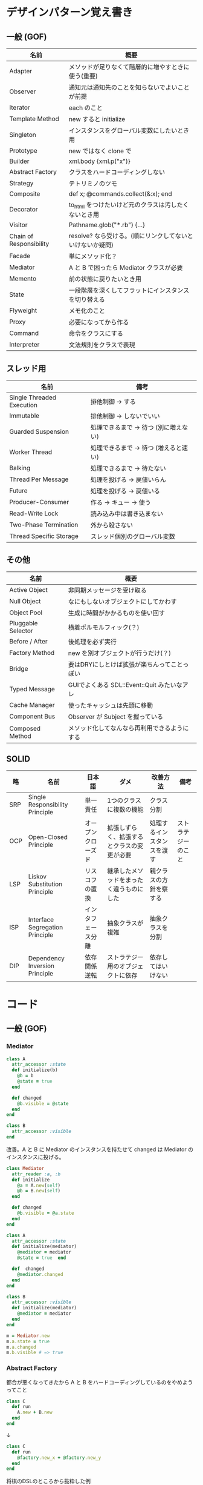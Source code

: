 * デザインパターン覚え書き
** 一般 (GOF)

| 名前                    | 概要                                                      |
|-------------------------+-----------------------------------------------------------|
| Adapter                 | メソッドが足りなくて階層的に増やすときに使う(重要)        |
| Observer                | 通知元は通知先のことを知らないでよいことが前提            |
| Iterator                | each のこと                                               |
| Template Method         | new すると initialize                                     |
| Singleton               | インスタンスをグローバル変数にしたいとき用                |
| Prototype               | new ではなく clone で                                     |
| Builder                 | xml.body {xml.p("x")}                                     |
| Abstract Factory        | クラスをハードコーディングしない                          |
| Strategy                | テトリミノのツモ                                          |
| Composite               | def x; @commands.collect(&:x); end                        |
| Decorator               | to_html をつけたいけど元のクラスは汚したくないとき用      |
| Visitor                 | Pathname.glob("*.rb") {...}                               |
| Chain of Responsibility | resolve? なら受ける。(順にリンクしてないといけないか疑問) |
| Facade                  | 単にメソッド化？                                          |
| Mediator                | A と B で困ったら Mediator クラスが必要                   |
| Memento                 | 前の状態に戻りたいとき用                                  |
| State                   | 一段階層を深くしてフラットにインスタンスを切り替える      |
| Flyweight               | メモ化のこと                                              |
| Proxy                   | 必要になってから作る                                      |
| Command                 | 命令をクラスにする                                        |
| Interpreter             | 文法規則をクラスで表現                                    |

** スレッド用

| 名前                      | 備考                                  |
|---------------------------+---------------------------------------|
| Single Threaded Execution | 排他制御 → する                      |
| Immutable                 | 排他制御 → しないでいい              |
| Guarded Suspension        | 処理できるまで → 待つ (別に増えない) |
| Worker Thread             | 処理できるまで → 待つ (増えると速い) |
| Balking                   | 処理できるまで → 待たない            |
| Thread Per Message        | 処理を投げる → 戻値いらん            |
| Future                    | 処理を投げる → 戻値いる              |
| Producer-Consumer         | 作る → キュー → 使う                |
| Read-Write Lock           | 読み込み中は書き込まない              |
| Two-Phase Termination     | 外から殺さない                        |
| Thread Specific Storage   | スレッド個別のグローバル変数          |

** その他

| 名前               | 概要                                         |
|--------------------+----------------------------------------------|
| Active Object      | 非同期メッセージを受け取る                   |
| Null Object        | なにもしないオブジェクトにしてかわす         |
| Object Pool        | 生成に時間がかかるものを使い回す             |
| Pluggable Selector | 横着ポルモルフィック(？)                     |
| Before / After     | 後処理を必ず実行                             |
| Factory Method     | new を別オブジェクトが行うだけ(？)           |
| Bridge             | 要はDRYにしとけば拡張が楽ちんってことっぽい  |
| Typed Message      | GUIでよくある SDL::Event::Quit みたいなアレ  |
| Cache Manager      | 使ったキャッシュは先頭に移動                 |
| Component Bus      | Observer が Subject を握っている             |
| Composed Method    | メソッド化してなんなら再利用できるようにする |

** SOLID

| 略  | 名前                            | 日本語             | ダメ                                       | 改善方法                   | 備考               |
|-----+---------------------------------+--------------------+--------------------------------------------+----------------------------+--------------------|
| SRP | Single Responsibility Principle | 単一責任           | 1つのクラスに複数の機能                    | クラス分割                 |                    |
| OCP | Open-Closed Principle           | オープンクローズド | 拡張しずらく、拡張するとクラスの変更が必要 | 処理するインスタンスを渡す | ストラテジーのこと |
| LSP | Liskov Substitution Principle   | リスコフの置換     | 継承したメソッドをまったく違うものにした   | 親クラスの方針を察する     |                    |
| ISP | Interface Segregation Principle | インタフェース分離 | 抽象クラスが複雑                           | 抽象クラスを分割           |                    |
| DIP | Dependency Inversion Principle  | 依存関係逆転       | ストラテジー用のオブジェクトに依存         | 依存してはいけない         |                    |

* コード
** 一般 (GOF)

*** Mediator

#+BEGIN_SRC ruby
class A
  attr_accessor :state
  def initialize(b)
    @b = b
    @state = true
  end

  def changed
    @b.visible = @state
  end
end

class B
  attr_accessor :visible
end
#+END_SRC

    改善。A と B に Mediator のインスタンスを持たせて changed は Mediator のインスタンスに投げる。

#+BEGIN_SRC ruby
class Mediator
  attr_reader :a, :b
  def initialize
    @a = A.new(self)
    @b = B.new(self)
  end

  def changed
    @b.visible = @a.state
  end
end

class A
  attr_accessor :state
  def initialize(mediator)
    @mediator = mediator
    @state = true  end

  def  changed
    @mediator.changed
  end
end

class B
  attr_accessor :visible
  def initialize(mediator)
    @mediator = mediator
  end
end
#+END_SRC

#+BEGIN_SRC ruby
m = Mediator.new
m.a.state = true
m.a.changed
m.b.visible # => true
#+END_SRC

*** Abstract Factory

    都合が悪くなってきたから A と B をハードコーディングしているのをやめようってこと

#+BEGIN_SRC ruby
class C
  def run
    A.new + B.new
  end
end
#+END_SRC

    ↓

#+BEGIN_SRC ruby
class C
  def run
    @factory.new_x + @factory.new_y
  end
end
#+END_SRC

    将棋のDSLのところから抜粋した例

    Builder#build では10個ぐらいのクラスを使ってあれこれする。
    最初は A.new("x") と書けばいいけど、別の挙動になって欲しいときは、
    「Aクラス」と、ハードコーディングされていることが問題になってくる。
    そこで FactorySet1 などで「Aクラスの」部分を動的にする。
    動的にするのが目的なので方法はなんでもいいはず。
    ruby なら A 自体を引数で渡せばいいし。
    Java だとそういうことはできないから new_a のなかで A.new を呼ぶことになってるはず。

#+BEGIN_SRC ruby
class Builder
  def initialize(factory)
    @factory = factory
  end

  def build
    @factory.new_a("x").build
  end
end

class A
  def initialize(value)
    @value = value
  end

  deff build
    "(#{@value})"
  end
end

class FactorySet1
  def new_a(*args)
    A.new(*args)
  end
end

class B
  def initialize(value)
    @value = value
  end

  deff build
    "<#{@value}>"
  end
end

class FactorySet2
  def new_a(*args)
    B.new(*args)
  end
end

Builder.new(FactorySet1.new).build # => "(x)"
Builder.new(FactorySet2.new).build # => "<x>"
#+END_SRC

*** Factory Method

#+BEGIN_SRC ruby
class X
end

class F
  def create
    X.new
  end
end

class C
  attr_accessor :v
  def initialize(f)
    @v = f.create
  end
end

C.new(F.new).v                  # => #<X:0x007fb213905a98>
#+END_SRC

*** Chain of Responsibility

#+BEGIN_SRC ruby
class Chainable
  def initialize(_next = nil)
    @_next = _next
  end

  deff support(q)
    if resolve?(q)
      answer(q)
    elsif @_next
      @_next.support(q)
    else
      "知らん"
    end
  end
end

class Alice < Chainable
  def resolve?(q)
    q == "1+2は？"
  end

  def answer(q)
    "3"
  end
end

class Bob < Chainable
  def resolve?(q)
    q == "2*3は？"
  end

  defef answer(q)
    "6"
  end
end

alice = Alice.new(Bob.new)
alice.support("1+2は？") # => "3"
alice.support("2*3は？") # => "6"
alice.support("2/1は？") # => "知らん"
#+END_SRC

*** Proxy

    decoratorに似ているけど decoratorほどデコレートしないし便利メソッドを追加しない。
    元のインスタンスを *呼ぶ* or *呼ばない* or *まねる* or *あとで呼ぶ* ぐらいしかない。

#+BEGIN_SRC ruby
class User
  attr_accessor :name, :point
  def initialize(name)
    @name = name
    @point = 0
  end

  def deposit(amount)
    @point += amount
  end
end
#+END_SRC

    ガードプロキシ(呼んだり、呼ばなかったり)

#+BEGIN_SRC ruby
class UserProxy
  BlackList = ["alice"]

  def initialize(user)
    @user = user
  end

  def point
    @user.point
  end

  def method_missing(*args)
    if BlackList.include?(@user.name)
      return
    end
    @user.send(*args)
  end
end

user = User.new("alice")
user.deposit(1)
user.point                      # => 1

user = UserProxy.new(User.new("alice"))
user.deposit(1)
user.point                      # => 0
#+END_SRC

    仮想プロキシ(まねる)

#+BEGIN_SRC ruby
class VirtualPrinter
  def name
    "BJ10V"
  end

  def print(str)
  end
end
#+END_SRC

    遅延実行(あとで呼ぶ)

#+BEGIN_SRC ruby
class VirtualPrinter
  def name
    "BJ10V"
  end

  def print(str)
    @printer ||= RealPrinter.new
    @printer.print(str)
  end
end

class RealPrinter
  def initialize
    puts "とてつもなく時間がかかる初期化処理..."
  end

  def name
    "BJ10V"
  end

  def print(str)
    str
  end
end

printer = VirtualPrinter.new
printer.name        # => "BJ10V"
printer.print("ok") # => "ok"
# >> とてつもなく時間がかかる初期化処理...
#+END_SRC

*** Command + Composite

#+BEGIN_SRC ruby
class Command
end

class FooCommand < Command
  def execute
    "a"
  end
end

class BarCommand < Command
  def execute
    "b"
  end
end

class CompositeCommand < Command
  def initialize
    @commands = []
  end

  def <<(command)
    @commands << command
  end

  def execute
    @commands.collect(&:execute)
  end
end

command = CompositeCommand.new
command << FooCommand.new
command << BarCommand.new

command.execute                 # => ["a", "b"]
#+END_SRC

    コードブロックを使ってクラス爆発を防ぐ

#+BEGIN_SRC ruby
class BazCommand < Command
  def initialize(&block)
    @command = block
  end

  def execute
    @command.call
  end
end

command << BazCommand.new {"c"}
command << BazCommand.new {"d"}

command.execute                 # => ["a", "b", "c", "d"]
#+END_SRC

*** Prototype

    クラスベース

#+BEGIN_SRC ruby
class Cell; end                                # 細胞
class Plankton < Cell; end                     # プランクトン < 細胞
class Fish < Plankton; end                     # 魚 < プランクトン
class Monkey < Fish; def speek?; true end; end # 猿 < 魚
class Human < Monkey; end                      # 人間 < 猿

Human.new.speek?                # => true
#+END_SRC

    プロトタイプベース。JavaScript はこのタイプ。

#+BEGIN_SRC ruby
cell = Object.new
plankton = cell.clone
fish = plankton.clone
monkey = fish.clone.tap {|o|def o.speek?; true end}
human = monkey.clone
human.speek?                    # => true
#+END_SRC

    その他の例

#+BEGIN_SRC ruby
class Piece < Struct.new(:name)
end

class Box
  attr_accessor :showcase
  def initialize
    @showcase = {
      :rook => Piece.new("飛"),
    }
  end

  def create(name)
    @showcase[name].clone
  end
end

box = Box.new
box.create(:rook).name     # => "飛"
#+END_SRC

*** Template Method

#+BEGIN_SRC ruby
class Base
  def build
    "(#{body})"
  end
end

class App < Base
  def body
    "ok"
  end
end

App.new.build                   # => "(ok)"
#+END_SRC

*** Iterator

    i が邪魔

#+BEGIN_SRC ruby
ary = ["a", "b", "c"]
i = 0
while i < ary.size
  p ary[i]
  i += 1
end
#+END_SRC

    ここで Iterator

#+BEGIN_SRC ruby
class Iterator
  def initialize(object)
    @object = object
    @index = 0
  end

  def has_next?
    @index < @object.size
  end

  def next
    @object[@index].tap {@index += 1}
  end
end

class Array
  def iterator
    Iterator.new(self)
  end
end
#+END_SRC

    i が消えた

#+BEGIN_SRC ruby
it = ary.iterator
while it.has_next?
  p it.next
end
#+END_SRC

    it も消す

#+BEGIN_SRC ruby
class Array
  def iterator
    it = Iterator.new(self)
    while it.has_next?
      yield it.next
    end
  end
end

ary.iterator {|v|p v}
#+END_SRC

    each とほぼ同じになった

*** Memento

    簡易ブラックジャックを行うプレイヤー

#+BEGIN_SRC ruby
class Player
  attr_accessor :cards

  def initialize
    @cards = []
  end

  def take
    @cards << rand(1..13)
  end

  def score
    @cards.reduce(&:+)
  end
end
#+END_SRC

    5回カードを引くゲームを3回行うと全部21を越えてしまった

#+BEGIN_SRC ruby
3.times do
  player = Player.new
  5.times do
    player.take
  end
  player.score                  # => 33, 37, 52
end
#+END_SRC

    そこでMementoパターン

#+BEGIN_SRC ruby
class Player
  def create_memento
    @cards.clone
  end

  def restore_memento(object)
    @cards = object.clone
  end
end
#+END_SRC

    21点未満の状態を保持しておき21を越えたら元に戻す

#+BEGIN_SRC ruby
3.times do
  player = Player.new
  memento = nil
  5.times do
    player.take
    if player.score < 21
      memento = player.create_memento
    elsif player.score > 21
      player.restore_memento(memento)
    end
  end
  player.score                  # => 18, 19, 15
end
#+END_SRC

    この例の場合なら単純に clone してそれを戻してもいい。
    少し用途が違うような気もするけど Marshal.load(Marshal.dump(player)) や marshal_dump marshal_load も考えとく。

*** Visitor

#+BEGIN_SRC ruby
Pathname.glob("**/*.rb") {|f| }

Niconico.crawler do |video|
  if video.mylist >= 10000
    video.download
  end
end
#+END_SRC

*** Flyweight

    メモ化すること。インスタンスプールとも言う。

#+BEGIN_SRC ruby
module Wave
  def self.load(file)
    p "load #{file}"
    file
  end
end

class Sound
  def self.get(name)
    @cache ||= {}
    @cache[name] ||= Wave.load("#{name}.wav")
  end
end

Sound.get("blue")               # => "blue.wav"
Sound.get("cyan")               # => "cyan.wav"
Sound.get("blue")               # => "blue.wav"
# >> "load blue.wav"
# >> "load cyan.wav"
#+END_SRC

*** Builder

#+BEGIN_SRC ruby
class Node
  attr_reader :name, :nodes

  def initialize(name)
    @name = name
    @nodes = []
  end
end
#+END_SRC

    見た目が汚い

#+BEGIN_SRC ruby
root = Node.new("root")
root.nodes << Node.new("a")
root.nodes << Node.new("b")
root.nodes << (c = Node.new("c"))
c.nodes << Node.new("d")
c.nodes << Node.new("e")
c.nodes << (f = Node.new("f"))
f.nodes << Node.new("g")
f.nodes << Node.new("h")

root.nodes.collect {|e|e.name}                       # => ["a", "b", "c"]
root.nodes.last.nodes.collect {|e|e.name}            # => ["d", "e", "f"]
root.nodes.last.nodes.last.nodes.collect {|e|e.name} # => ["g", "h"]
#+END_SRC

    ↓改善

#+BEGIN_SRC ruby
class Node
  def add(name, &block)
    tap do
      node = self.class.new(name)
      @nodes << node
      if block_given?
        node.instance_eval(&block)
      end
    end
  end
end
#+END_SRC

    簡潔になった

#+BEGIN_SRC ruby
root = Node.new("root")
root.instance_eval do
  add "a"
  add "b"
  add "c" do
    add "d"
    add "e"
    add "f" do
      add "g"
      add "h"
    end
  end
end
#+END_SRC

    結果も同じ

#+BEGIN_SRC ruby
root.nodes.collect {|e|e.name}                       # => ["a", "b", "c"]
root.nodes.last.nodes.collect {|e|e.name}            # => ["d", "e", "f"]
root.nodes.last.nodes.last.nodes.collect {|e|e.name} # => ["g", "h"]
#+END_SRC

**** mail gem の例

     これだと面倒なので

#+BEGIN_SRC ruby
mail = Mail.new
mail.to = Mail::AddressContainer.new("alice <alice@example.net>")
#+END_SRC

     改善

#+BEGIN_SRC ruby
mail = Mail.new
mail.to = "alice <alice@example.net>"
#+END_SRC

     内部でこっそりインスタンスを生成している

#+BEGIN_SRC ruby
mail.to.class      # => Mail::AddressContainer
#+END_SRC

*** State

#+BEGIN_SRC ruby
class OpenState
  def board
    "営業中"
  end
end

class CloseState
  def board
    "準備中"
  end
end

class Shop
  def change_state(hour)
    if (11..17).include?(hour)
      @state = OpenState.new
    else
      @state = CloseState.new
    end
  end

  def board
    @state.board
  end
end

shop = Shop.new
shop.change_state(10)
shop.board                      # => "準備中"
shop.change_state(11)
shop.board                      # => "営業中"
#+END_SRC

*** Facade

    例えばこんなのは

#+BEGIN_SRC ruby
message = Message.new(:date => Time.now)
message.from = User.find_by_name("alice")
message.to   = User.find_by_name("bob")
message.body = "..."
if message.valid?
  message.save!
end
#+END_SRC

    以下のように書きやすくまとめるというだけ？

#+BEGIN_SRC ruby
Message.deliver(:from => "alice", :to => "bob", :body => "...")
#+END_SRC

*** Bridge

    機能の階層と実装の階層を分けるって言っても Strategy と何が違うのかよくわからない。
    要は DRY にしとけば拡張が楽ちんということらしい。
    以下のコードは x y の実装2つと、囲まない囲むの2つの機能を組み合わせると2x2で4つのクラスが必要になる。
    このまま拡張していって実装と機能がそれぞれ10個あると100個のクラスを作らないといけなくなる。

#+BEGIN_SRC ruby
class A
  def run
    "x"
  end
end

class B
  def run
    "y"
  end
end

class AA < A
  def run
    "(x)"
  end
end

class BB < B
  def run
    "(y)"
  end
end
#+END_SRC

    改善

#+BEGIN_SRC ruby
class A
  def initialize(obj)
    @obj = obj
  end

  def run
    @obj
  end
end

class AA < A
  def run
    "(#{@obj})"
  end
end
#+END_SRC

*** Decorator

    proxyにそっくりだけど遅延実行や実行条件には関心がない。

    このクラスの

#+BEGIN_SRC ruby
class User
  def name
    "alice"
  end
end
#+END_SRC

    インスタンスを渡してラップするのが普通

#+BEGIN_SRC ruby
class UserDecorator
  def initialize(object)
    @object = object
  end

  def to_xxx
    "(#{@object.name})"
  end
end

UserDecorator.new(User.new).to_xxx # => "(alice)"
#+END_SRC

    もっとシンプルにするなら

#+BEGIN_SRC ruby
require "delegate"

class UserDecorator < SimpleDelegator
  def to_xxx
    "(#{name})"
  end
end

UserDecorator.new(User.new).to_xxx # => "(alice)"
#+END_SRC

    というか最初から以下の継承すればいいような気がするけどこれだと既存のインスタンスをラップすることができない。

#+BEGIN_SRC ruby
class UserDecorator < User
  def to_xxx
    "(#{name})"
  end
end

UserDecorator.new.to_xxx # => "(alice)"
#+END_SRC

    継承なら DelegateClass でもできるようだけど利点がわからない。Userが重複していて気持ち悪いのがやや気になる。

#+BEGIN_SRC ruby
require "delegate"

class UserDecorator < DelegateClass(User)
  def initialize
    super(User.new)
  end

  def to_xxx
    "(#{name})"
  end
end

UserDecorator.new.to_xxx # => "(alice)"
#+END_SRC

*** Observer

    実行結果が不要なときに使う。
    結果が必要なら Strategy へ。
    Observer 側に player (Subject) を渡して player.add_observer(self) は、まわりくどいので自分はやらない。
    Observer に player を握らせたら Component Bus パターンになるっぽい。

    密結合状態を

#+BEGIN_SRC ruby
class Player
  def initialize
    @paint = Paint.new
    @network = Network.new
  end

  def notify
    if @paint
      @paint.font(0, 0, status)
    end
    if @network
      @network.post(status)
    end
  end
end
#+END_SRC

    解消

#+BEGIN_SRC ruby
class Player
  attr_accessor :observers
  def initialize
    @observers = []
  end

  def notify
    @observers.each do |observer|
      observer.update(self)
    end
  end
end

player = Player.new
player.observers << Paint.new
player.observers << Network.new
#+END_SRC

**** 標準ライブラリ

#+BEGIN_SRC ruby
require "observer"

class Player
  include Observable

  def notify
    changed
    notify_observers(self)
  end
end

player = Player.new
player.add_observer(Paint.new)
player.add_observer(Network.new)
player.notify
#+END_SRC

    なんなら自分をオブザーバーにしてもいい

#+BEGIN_SRC ruby
require "observer"
class Player
  include Observable

  def initialize
    add_observer(self) # add_observer(self, :draw) のように通知メソッド変更可
  end

  def notify
    changed
    notify_observers(self)
  end

  def update(player)
    player                      # => #<Player:0x007ff9098472e0 ...>
  end
end

player = Player.new
player.notify
#+END_SRC

*** Component Bus

    Observer たちがデータ共有したいので、Subject を共有することにしたパターンらしい。
    http://www002.upp.so-net.ne.jp/ys_oota/mdp/ComponentBus/ 参照。

#+BEGIN_SRC ruby
class Player
  include Observable

  attr_accessor :data

  def notify
    changed
    notify_observers
  end
end

class Display
  def initialize(player)
    player.add_observer(self)
    @player = player    # Subjectを握っている
  end

  def update
  end

  def data
    @player.data
  end
end
#+END_SRC

    汎用性のあった Observer が Subject 依存になるデメリットも考慮すること。

*** Singleton

    グローバル変数を使うぐらいなら

#+BEGIN_SRC ruby
class C
  private_class_method :new
  def self.instance
    @instance ||= new
  end
end

C.instance # => #<C:0x007f98e404a518>
C.instance # => #<C:0x007f98e404a518>
#+END_SRC

    標準ライブラリを使った場合

#+BEGIN_SRC ruby
require "singleton"

class C
  include Singleton
end

C.instance # => #<C:0x007f98e509f558>
C.instance # => #<C:0x007f98e509f558>
#+END_SRC

    そこまできばらなくても次のようなコードで充分なことも多い

#+BEGIN_SRC ruby
module M
  extend self

  def func
  end
end
#+END_SRC

*** Strategy

    基本形

#+BEGIN_SRC ruby
class Random
  def next
    rand(7)
  end
end

class RedOnly
  def next
    6
  end
end

# テトリミノのツモはダイス次第
class Player
  def initialize(dice)
    @dice = dice
  end

  def run
    7.times.collect { @dice.next }
  end
end

Player.new(Random.new).run  # => [1, 5, 4, 1, 0, 0, 6]
Player.new(RedOnly.new).run # => [6, 6, 6, 6, 6, 6, 6]
#+END_SRC

    Rubyなら

#+BEGIN_SRC ruby
class Player
  def initialize(&dice)
    @dice = dice
  end

  def run
    7.times.collect { @dice.call }
  end
end

Player.new { rand(7) }.run  # => [2, 5, 5, 6, 6, 2, 0]
Player.new { 6 }.run        # => [6, 6, 6, 6, 6, 6, 6]
#+END_SRC

    これでクラスが爆発しなくなる

*** Adapter

#+BEGIN_SRC ruby
class C
  def f1
    "x"
  end
end
#+END_SRC

    継承版

#+BEGIN_SRC ruby
class C2 < C
  def f2
    f1 * 2
  end
end
#+END_SRC

    委譲版

#+BEGIN_SRC ruby
class C3
  def initialize
    @c = C.new
  end

  def f1
    @c.f1
  end

  def f2
    f1 * 2
  end
end
#+END_SRC

    f1 メソッドを書くのが面倒なとき

#+BEGIN_SRC ruby
require "delegate"

class C4 < SimpleDelegator
  def initialize
    super(C.new)
  end

  def f2
    f1 * 2
  end
end
#+END_SRC

#+BEGIN_SRC ruby
[C2.new.f1, C2.new.f2]      # => ["x", "xx"]
[C3.new.f1, C3.new.f2]      # => ["x", "xx"]
[C4.new.f1, C4.new.f2]      # => ["x", "xx"]
#+END_SRC

**** Factory Method だと思っていたら Adapter だったもの

     こういうのはあっとゆうまに search メソッドが肥大化する。
     で、Userのクラスメソッドとしてメソッドを分離するという *間違ったリファクタリング* を行ってしまいがち。

#+BEGIN_SRC ruby
class User
  def self.search(query)
    ["name like ?", "%#{query}%"]
  end
end

User.search("alice")                     # => ["name like ?", "%alice%"]
#+END_SRC

    そうなりそうなら次のように改善

#+BEGIN_SRC ruby
class User
  def self.search(*args)
    UserSearch.new(self, *args).run
  end
end

class UserSearch
  def initialize(model, query)
    @model = model
    @query = query
  end

  def run
    ["name like ?", "%#{@query}%"]
  end
end

User.search("alice")   # => ["name like ?", "%alice%"]
#+END_SRC

    UserSearch の中でいくらメソッドを増やしても元のUserには影響がない。

    次は例が悪いけど @color から変換するメソッドを Player 自体に入れてしまって Player クラスがカオスになってしまうケース。

#+BEGIN_SRC ruby
class Player
  attr_accessor :color
  def initialize
    @color = :blue
  end
end
#+END_SRC

    ここでプレイヤーの色を #00F で返したかったので rgb メソッド定義した。これがダメ。

#+BEGIN_SRC ruby
class Player
  def rgb
    if @color == :blue
      "#00F"
    end
  end
end
#+END_SRC

    改善

#+BEGIN_SRC ruby
class ColorInfo
  attr_accessor :color

  def initialize(color)
    @color = color
  end

  def rgb
    "#00F"
  end
end

class Player
  def color_info
    ColorInfo.new(@color)
  end
end

Player.new.color_info.rgb            # => "#00F"
#+END_SRC

    こうすればいくらでも窮屈な状態から脱出できる。
    もし、青が欲しければ ColorInfo に足せばいい。

#+BEGIN_SRC ruby
class ColorInfo
  def human_name
    "青"
  end
end

Player.new.color_info.human_name     # => "青"
#+END_SRC

    もっと言うなら最初から @color は ColorInfo のインスタンスにしときゃいい。

*** Interpreter

    シンプルなDSL

#+BEGIN_SRC ruby
class Expression
end

class Value < Expression
  def initialize(value)
    @value = value
  end

  def evaluate
    @value
  end
end

class Add < Expression
  def initialize(left, right)
    @left, @right = left, right
  end

  def evaluate
    @left.evaluate + @right.evaluate
  end
end

def A(l, r)
  Add.new(Value.new(l), Value.new(r))
end

expr = A 1, 2
expr.evaluate # => 3
#+END_SRC

    他のコードに変換

#+BEGIN_SRC ruby
class Expression
end

class Value < Expression
  attr_accessor :value
  def initialize(value)
    @value = value
  end

  def evaluate
    ["mov  ax, #{@value}"]
  end
end

class Add < Expression
  def initialize(left, right)
    @left, @right = left, right
  end

  def evaluate
    code = []
    code << @left.evaluate
    code << "mov  dx, ax"
    code << @right.evaluate
    code << "add  ax, dx"
  end
end

def A(l, r)
  Add.new(Value.new(l), Value.new(r))
end

expr = A 1, 2
puts expr.evaluate
# >> mov  ax, 1
# >> mov  dx, ax
# >> mov  ax, 2
# >> add  ax, dx
#+END_SRC

*** Typed Message

    GUIアプリでイベント起きるといろんなものが飛んできて美しくないswitch文ができてしまうアレのこと

    http://www002.upp.so-net.ne.jp/ys_oota/mdp/TypedMessage/index.htm 参照

#+BEGIN_SRC ruby
class MouseMotion
end

class App
  def receive(e)
    case e
    when MouseMotion
    end
  end
end

app = App.new
app.receive(MouseMotion.new)
#+END_SRC

*** Cache Manager

    http://www002.upp.so-net.ne.jp/ys_oota/mdp/CacheManager/index.htm 参照

#+BEGIN_SRC ruby
class Cache
  attr_accessor :max, :pool

  def initialize
    @max = 2
    @pool = []
  end

  def fetch(key)
    v = nil
    if index = @pool.find_index {|e|e[:key] == key}
      v = @pool.slice!(index)[:val]
    else
      v = yield
    end
    @pool = ([:key => key, :val => v] + @pool).take(@max)
    v
  end
end

cache = Cache.new
cache.fetch(:a){1}              # => 1
cache.pool                      # => [{:key=>:a, :val=>1}]
cache.fetch(:b){1}              # => 1
cache.pool                      # => [{:key=>:b, :val=>1}, {:key=>:a, :val=>1}]
cache.fetch(:a){2}              # => 1
cache.pool                      # => [{:key=>:a, :val=>1}, {:key=>:b, :val=>1}]
cache.fetch(:c){1}              # => 1
cache.pool                      # => [{:key=>:c, :val=>1}, {:key=>:a, :val=>1}]
#+END_SRC

    a b で pool は b a の順になり、次の a で a b になり、次の c で c a b になる。
    が、キャッシュサイズは 2 なので b が死んで c a

** スレッド用

*** Single Threaded Execution

    排他制御のこと

#+BEGIN_SRC ruby
mutex = Mutex.new
a = 0
b = 0
2.times.collect do
  Thread.start do
    2.times do
      mutex.synchronize do
        a += 1
        Thread.pass
        b += 1
        p [a, b, (a == b)]
      end
    end
  end
end.each(&:join)
# >> [1, 1, true]
# >> [2, 2, true]
# >> [3, 3, true]
# >> [4, 4, true]
#+END_SRC

    明示的にパスしても synchronize ブロック内はスレッドが切り替わらないことがわかる。

*** Immutable

    スレッドから参照するオブジェクトの内容が変わる可能性があるなら排他制御が必要だけど、
    そのオブジェクトが不変(イミュータブル)ならば排他制御が必要がないということ。たぶん。

    Javaの本だとセッターがないものと書かれているけど、rubyの場合はreaderからreplaceすれば書き換えられるので気持ち程度にfreezeしてみた。

#+BEGIN_SRC ruby
class C
  attr_reader :v
  def initialize(v)
    @v = v
    @v.freeze
  end
end

a = C.new("x").freeze
a.v.replace("y") rescue $! # => #<RuntimeError: can't modify frozen String>
a.v += "y" rescue $!       # => #<NoMethodError: undefined method `v=' for #<C:0x007fbfc3903910 @v="x">>
a.v                        # => "x"
#+END_SRC

*** Guarded Suspention - 実行できるまで待つ

#+BEGIN_SRC ruby
queue = Queue.new

send_num = 10

sender = Thread.start do
  Thread.current[:data] = []
  send_num.times do |i|
    sleep(rand(0..0.01))
    queue << i
    Thread.current[:data] << i
  end
end

receiver = Thread.start do
  Thread.current[:data] = []
  send_num.times do
    sleep(rand(0..0.001))
    # pop出来ないとスレッドが自動停止してくれる。popだけどFIFO。間違いそう。
    Thread.current[:data] << queue.pop
  end
end

sender.join
receiver.join

# 正常にデータが受け取れているか確認
sender[:data]   # => [0, 1, 2, 3, 4, 5, 6, 7, 8, 9]
receiver[:data] # => [0, 1, 2, 3, 4, 5, 6, 7, 8, 9]
#+END_SRC

*** Worker Thread - 仕事がくるまで待ち仕事がきたら働く

#+BEGIN_SRC ruby
class Channel < SizedQueue
  attr_reader :threads

  def initialize(size)
    super(size)
    @threads = size.times.collect do |i|
      Thread.start(i) do |i|
        loop do
          request = pop
          p "スレッド#{i}が#{request}を担当"
          sleep(1)
        end
      end
    end
  end
end
#+END_SRC

    1つのワーカーだけだと 3.3 秒。(4秒になってないのは、たぶん最後の sleep(1) が開始した時点で status == "sleep" になってるから？)

#+BEGIN_SRC ruby
channel = Channel.new(1)
t = Time.now
4.times {|i|channel << i}
nil until channel.size.zero? && channel.threads.all?{|t|t.status == "sleep"}
puts "%.1f s" % (Time.now - t)
# >> "スレッド0が0を担当"
# >> "スレッド0が1を担当"
# >> "スレッド0が2を担当"
# >> "スレッド0が3を担当"
# >> 3.3 s
#+END_SRC

    4つのワーカーだと処理が分散してすぐ終わる

#+BEGIN_SRC ruby
channel = Channel.new(4)
t = Time.now
4.times {|i|channel << i}
nil until channel.size.zero? && channel.threads.all?{|t|t.status == "sleep"}
puts "%.1f s" % (Time.now - t)
# >> "スレッド1が0を担当"
# >> "スレッド0が1を担当"
# >> "スレッド3が2を担当"
# >> "スレッド2が3を担当"
# >> 0.8 s
#+END_SRC

*** Balking (ボーキング) - 実行できるまで待たない

    待つのではなく、すぐに *リターン* する。待つ場合は Guarded Suspention になる。
    一つのインスタンスの複数のスレッドで実行しているとき一部だけ排他制御を行うには synchronize ブロックで囲む。

    以下の例は a b c を順番に発動していく。
    ただ a の処理が 0.1 秒かかっているため、直後に発動した b は a が処理中のためリターンしている。
    aの処理が終わったころに発動した c は実行できていることがわかる。

#+BEGIN_SRC ruby
class C
  include Mutex_m

  def initialize
    super
    @change = false
  end

  def execute(str, t)
    synchronize do
      if @change
        p "処理中のため#{str}はスキップ"
        return
      end
      @change = true

      p str
      sleep(t) # sleepはsynchronizeの中で行わないとエラーになる

      @change = false
    end
  end
end

x = C.new
threads = []
threads << Thread.start {x.execute("a", 0.1)}
threads << Thread.start {x.execute("b", 0)}
sleep(0.1)
threads << Thread.start {x.execute("c", 0)}
threads.collect(&:join)
# >> "a"
# >> "処理中のためbはスキップ"
# >> "c"
#+END_SRC

*** Thread Per Message - 戻値不要

#+BEGIN_SRC ruby
def request(x)
  Thread.start(x){|x|p x}
end

request("a")
request("b")

(Thread.list - [Thread.main]).each(&:join)
# >> "a"
# >> "b"
#+END_SRC

*** Future - 戻値必要

#+BEGIN_SRC ruby
def request(x)
  Thread.start(x){|x|x}
end

t = []
t << request("A")
t << request("B")
t.collect(&:value) # => ["A", "B"]
#+END_SRC

*** Producer Consumer

    生産スレが作ってキューに入れて使用スレがpopする。
    SizedQueueのサイズの小さいほど流れが悪くなる。
    以下の例はSizedQueueのサイズが1しかないのでconsumerがpopしてくれないと次をpushできない。

#+BEGIN_SRC ruby
queue = SizedQueue.new(1)
producer = Thread.start {
  4.times {|i|
    p ["作成", i]
    queue.push(i)
  }
  p "作成側は先に終了"
}
consumer = Thread.start {
  4.times {
    p ["使用", queue.pop]
    sleep(0.01)
  }
}
producer.join
consumer.join
# >> ["作成", 0]
# >> ["作成", 1]
# >> ["使用", 0]
# >> ["作成", 2]
# >> ["使用", 1]
# >> ["作成", 3]
# >> ["使用", 2]
# >> "作成側は先に終了"
# >> ["使用", 3]
#+END_SRC

*** Read Write Lock

#+BEGIN_SRC ruby
class Buffer
  def initialize
    @sync = Sync.new
    @str = ""
  end

  def write(_str)
    @sync.synchronize(:EX) do
      _str.chars.with_index do |c, i|
        sleep(0.0001)
        @str[i] = c
      end
    end
  end

  def read
    @sync.synchronize(:SH) do
      @str.size.times.collect {|i|
        sleep(0.001)
        @str[i]
      }.join
    end
  end
end
#+END_SRC

    書き込みスレッドと、読み込みスレッドを並列で起動して、お互いが干渉するようにする

#+BEGIN_SRC ruby
buffer = Buffer.new
w = Thread.start do
  ("A".."Z").cycle {|c|
    buffer.write(c.to_s * 64)
    sleep(0.001)
  }
end
r = Thread.start do
  10.times do
    sleep(0.001)
    p buffer.read
  end
end
r.join
w.kill
#+END_SRC

    でも結果は壊れてない

#+BEGIN_SRC ruby
# >> "AAAAAAAAAAAAAAAAAAAAAAAAAAAAAAAAAAAAAAAAAAAAAAAAAAAAAAAAAAAAAAAA"
# >> "BBBBBBBBBBBBBBBBBBBBBBBBBBBBBBBBBBBBBBBBBBBBBBBBBBBBBBBBBBBBBBBB"
# >> "CCCCCCCCCCCCCCCCCCCCCCCCCCCCCCCCCCCCCCCCCCCCCCCCCCCCCCCCCCCCCCCC"
# >> "DDDDDDDDDDDDDDDDDDDDDDDDDDDDDDDDDDDDDDDDDDDDDDDDDDDDDDDDDDDDDDDD"
# >> "EEEEEEEEEEEEEEEEEEEEEEEEEEEEEEEEEEEEEEEEEEEEEEEEEEEEEEEEEEEEEEEE"
# >> "FFFFFFFFFFFFFFFFFFFFFFFFFFFFFFFFFFFFFFFFFFFFFFFFFFFFFFFFFFFFFFFF"
# >> "GGGGGGGGGGGGGGGGGGGGGGGGGGGGGGGGGGGGGGGGGGGGGGGGGGGGGGGGGGGGGGGG"
# >> "HHHHHHHHHHHHHHHHHHHHHHHHHHHHHHHHHHHHHHHHHHHHHHHHHHHHHHHHHHHHHHHH"
# >> "IIIIIIIIIIIIIIIIIIIIIIIIIIIIIIIIIIIIIIIIIIIIIIIIIIIIIIIIIIIIIIII"
# >> "JJJJJJJJJJJJJJJJJJJJJJJJJJJJJJJJJJJJJJJJJJJJJJJJJJJJJJJJJJJJJJJJ"
#+END_SRC

    @sync.synchronize ブロックを使わなかった場合

#+BEGIN_SRC ruby
# >> AAAAAAA
# >> BBBBBBBBBBCCCCCCCCCCCDDDDDDDDDDDEEEEEEEEEEEFFFFFFFFFFGGGGGGGGGGG
# >> IIIIIIIIIIJJJJJJJJJJJKKKKKKKKKKKLLLLLLLLLLMMMMMMMMMMMNNNNNNNNNNO
# >> PPPPPPPPPPQQQQQQQQQQQRRRRRRRRRRRSSSSSSSSSSTTTTTTTTTTTUUUUUUUUUUU
# >> WWWWWWWWWWXXXXXXXXXXXYYYYYYYYYYYYZZZZZZZZZZAAAAAAAAAAABBBBBBBBBB
# >> DDDDDDDDDDDEEEEEEEEEEEEFFFFFFFFFFFGGGGGGGGGGHHHHHHHHHHHIIIIIIIII
# >> JJKKKKKKKKKKKLLLLLLLLLLLMMMMMMMMMMNNNNNNNNNNNOOOOOOOOOOOPPPPPPPP
# >> QQRRRRRRRRRRRSSSSSSSSSSTTTTTTTTTTTUUUUUUUUUUVVVVVVVVVVVWWWWWWWWW
# >> XXYYYYYYYYYYYZZZZZZZZZZZAAAAAAAAAAABBBBBBBBBBBCCCCCCCCCCCDDDDDDD
# >> EEEEFFFFFFFFFFFGGGGGGGGGGGHHHHHHHHHHHIIIIIIIIIIIJJJJJJJJJJJKKKKK
#+END_SRC

*** Two Phase Termination

    外から Thread.kill するんじゃなくて止まるように指示

#+BEGIN_SRC ruby
t = Thread.start do
  2.times do |i|
    if Thread.current["interrupt"]
      break
    end
    p "処理中: #{i}"
    sleep(0.2)
  end
  p "終了処理"
end
sleep(0.1)
t["interrupt"] = true
t.join
# >> "処理中: 0"
# >> "終了処理"
#+END_SRC

*** Thread Specific Storage

    Thread.current["a"] はスレッド内グローバル変数

#+BEGIN_SRC ruby
Thread.start { Thread.current["a"] = 1 }.join
Thread.start { Thread.current["a"] }.value    # => nil
#+END_SRC

** その他

*** Active Object - 非同期メッセージを受け取る

    どんなときに有用か？

#+BEGIN_SRC ruby
class C
  def process
    1 + 2
  end
end

obj = C.new
obj.process
#+END_SRC

    ここで、すぐに実行する必要がない 1 + 2 の処理が重すぎる場合、

#+BEGIN_SRC ruby
class C
  attr_accessor :queue

  def initialize
    @queue = Queue.new
    Thread.start do
      loop { @queue.pop.call }  # バックグランド処理を永遠と回す
    end
  end

  def process
    @queue << proc {p 1 + 2}
  end
end

obj = C.new
obj.process

nil until obj.queue.empty?
#+END_SRC

    C#process の中の処理が変わっただけで *インタフェースはそのまま*

*** Before / After

#+BEGIN_SRC ruby
begin
  p "before"
  1 / 0
rescue => error
  p error
ensure
  p "after"
end
# >> "before"
# >> #<ZeroDivisionError: divided by 0>
# >> "after"
#+END_SRC

*** Pluggable Selector

    よくわかってない。
    一つのメソッドが巨大化しそうなときとかに、別のクラスを作るのが面倒という理由で似たような書き方をしてしまう。
    どうなんだろう？

#+BEGIN_SRC ruby
class C
  def initialize(command)
    @command = command
  end

  def execute
    send(@command)
  end

  def command_x
    :a
  end
end

C.new(:command_x).execute       # => :a
#+END_SRC

*** Object Pool

    メモ化というよりメモリと速度のトレードオフ。

#+BEGIN_SRC ruby
class X
  attr_accessor :active
end

class C
  attr_accessor :pool

  def initialize
    @size = 2
    @pool = []
  end

  def new_x
    x = @pool.find {|e|!e.active}  # pool から稼働してないものを探す
    unless x                      # なければ
      if @pool.size < @size       # pool の空きがあれば、新たに作成
        x = X.new
        @pool << x
      end
    end
    if x
      x.active = true
    end
    x
  end
end

i = C.new
a = i.new_x                  # => #<X:0x007fd1cb08d5c8 @active=true>
b = i.new_x                  # => #<X:0x007fd1cb08d140 @active=true>
c = i.new_x                  # => nil
a.active = false
c = i.new_x                  # => #<X:0x007fd1cb08d5c8 @active=true>
#+END_SRC

*** Null Object

#+BEGIN_SRC ruby
class Logger
  def info(str)
    str
  end
end

logger = Logger.new
logger.info("x")                # => "x"
#+END_SRC

    logger を無効にする

#+BEGIN_SRC ruby
class NullObject
  def info(str)
  end
end
#+END_SRC

#+BEGIN_SRC ruby
logger = NullObject.new
logger.info("x")                # => nil
#+END_SRC

    富豪的な感がよい
